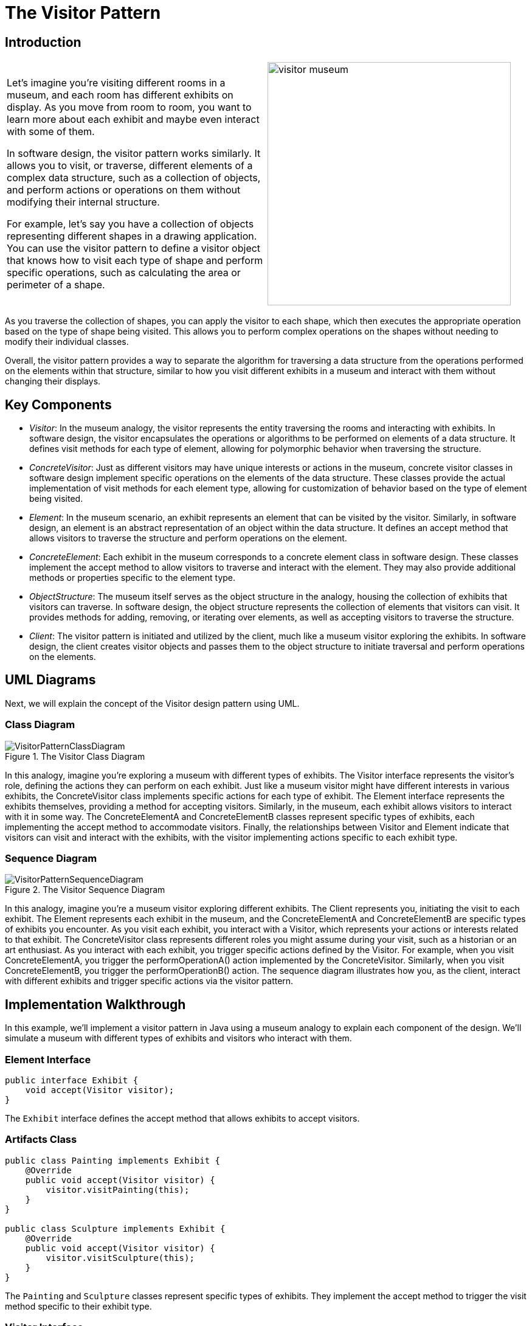 = The Visitor Pattern

:imagesdir: ../images/ch22_Visitor

== Introduction

[cols="2", frame="none", grid="none"]
|===
| Let's imagine you're visiting different rooms in a museum, and each room has different exhibits on display. As you move from room to room, you want to learn more about each exhibit and maybe even interact with some of them.

In software design, the visitor pattern works similarly. It allows you to visit, or traverse, different elements of a complex data structure, such as a collection of objects, and perform actions or operations on them without modifying their internal structure.

For example, let's say you have a collection of objects representing different shapes in a drawing application. You can use the visitor pattern to define a visitor object that knows how to visit each type of shape and perform specific operations, such as calculating the area or perimeter of a shape.
|image:visitor_museum.jpg[width=400, scale=50%]
|===

As you traverse the collection of shapes, you can apply the visitor to each shape, which then executes the appropriate operation based on the type of shape being visited. This allows you to perform complex operations on the shapes without needing to modify their individual classes.

Overall, the visitor pattern provides a way to separate the algorithm for traversing a data structure from the operations performed on the elements within that structure, similar to how you visit different exhibits in a museum and interact with them without changing their displays.

== Key Components

- _Visitor_: In the museum analogy, the visitor represents the entity traversing the rooms and interacting with exhibits. In software design, the visitor encapsulates the operations or algorithms to be performed on elements of a data structure. It defines visit methods for each type of element, allowing for polymorphic behavior when traversing the structure.

- _ConcreteVisitor_: Just as different visitors may have unique interests or actions in the museum, concrete visitor classes in software design implement specific operations on the elements of the data structure. These classes provide the actual implementation of visit methods for each element type, allowing for customization of behavior based on the type of element being visited.

- _Element_: In the museum scenario, an exhibit represents an element that can be visited by the visitor. Similarly, in software design, an element is an abstract representation of an object within the data structure. It defines an accept method that allows visitors to traverse the structure and perform operations on the element.

- _ConcreteElement_: Each exhibit in the museum corresponds to a concrete element class in software design. These classes implement the accept method to allow visitors to traverse and interact with the element. They may also provide additional methods or properties specific to the element type.

- _ObjectStructure_: The museum itself serves as the object structure in the analogy, housing the collection of exhibits that visitors can traverse. In software design, the object structure represents the collection of elements that visitors can visit. It provides methods for adding, removing, or iterating over elements, as well as accepting visitors to traverse the structure.

- _Client_: The visitor pattern is initiated and utilized by the client, much like a museum visitor exploring the exhibits. In software design, the client creates visitor objects and passes them to the object structure to initiate traversal and perform operations on the elements.


== UML Diagrams 
Next, we will explain the concept of the Visitor design pattern using UML.

=== Class Diagram
image::VisitorPatternClassDiagram.png[title="The Visitor Class Diagram"]
In this analogy, imagine you're exploring a museum with different types of exhibits. The Visitor interface represents the visitor's role, defining the actions they can perform on each exhibit. Just like a museum visitor might have different interests in various exhibits, the ConcreteVisitor class implements specific actions for each type of exhibit. The Element interface represents the exhibits themselves, providing a method for accepting visitors. Similarly, in the museum, each exhibit allows visitors to interact with it in some way. The ConcreteElementA and ConcreteElementB classes represent specific types of exhibits, each implementing the accept method to accommodate visitors. Finally, the relationships between Visitor and Element indicate that visitors can visit and interact with the exhibits, with the visitor implementing actions specific to each exhibit type.

=== Sequence Diagram
image::VisitorPatternSequenceDiagram.png[title="The Visitor Sequence Diagram"]
In this analogy, imagine you're a museum visitor exploring different exhibits. The Client represents you, initiating the visit to each exhibit. The Element represents each exhibit in the museum, and the ConcreteElementA and ConcreteElementB are specific types of exhibits you encounter. As you visit each exhibit, you interact with a Visitor, which represents your actions or interests related to that exhibit. The ConcreteVisitor class represents different roles you might assume during your visit, such as a historian or an art enthusiast. As you interact with each exhibit, you trigger specific actions defined by the Visitor. For example, when you visit ConcreteElementA, you trigger the performOperationA() action implemented by the ConcreteVisitor. Similarly, when you visit ConcreteElementB, you trigger the performOperationB() action. The sequence diagram illustrates how you, as the client, interact with different exhibits and trigger specific actions via the visitor pattern.

== Implementation Walkthrough
In this example, we'll implement a visitor pattern in Java using a museum analogy to explain each component of the design. We'll simulate a museum with different types of exhibits and visitors who interact with them.

=== Element Interface
[source,java]
----
public interface Exhibit {
    void accept(Visitor visitor);
}
----

The `Exhibit` interface defines the accept method that allows exhibits to accept visitors.

=== Artifacts Class
[source,java]
----
public class Painting implements Exhibit {
    @Override
    public void accept(Visitor visitor) {
        visitor.visitPainting(this);
    }
}

public class Sculpture implements Exhibit {
    @Override
    public void accept(Visitor visitor) {
        visitor.visitSculpture(this);
    }
}
----

The `Painting` and `Sculpture` classes represent specific types of exhibits. They implement the accept method to trigger the visit method specific to their exhibit type.

=== Visitor Interface
[source,java]
----
public interface Visitor {
    void visitPainting(Painting painting);
    void visitSculpture(Sculpture sculpture);
}
----

The `Visitor` interface defines visit methods for each type of exhibit, allowing visitors to perform actions on exhibits.

=== Patron Class
[source,java]
----
public class Patron implements Visitor {
    @Override
    public void visitPainting(Painting painting) {
        // Interact with the painting exhibit
        System.out.println("Patron admires the painting");
    }

    @Override
    public void visitSculpture(Sculpture sculpture) {
        // Interact with the sculpture exhibit
        System.out.println("Patron examines the sculpture");
    }
}
----

The `Patron` class represents a museum visitor. It implements visit methods to perform specific actions on each type of exhibit.

=== Museum Class
[source,java]
----
public class Museum {
    public static void main(String[] args) {
        Exhibit painting = new Painting();
        Exhibit sculpture = new Sculpture();

        Visitor patron = new Patron();

        painting.accept(patron); // Patron interacts with a painting exhibit
        sculpture.accept(patron); // Patron interacts with a sculpture exhibit
    }
}
----

The `Museum` class initiates the visit to each exhibit by creating exhibit instances and a visitor object, then calling the accept method on each exhibit to trigger visitor interaction.

== Design Considerations

When implementing the visitor pattern, several design considerations should be taken into account:

- **Flexibility**: The pattern should allow for easy addition of new types of exhibits and visitors without requiring modifications to existing classes. This flexibility ensures that the system can accommodate changes in the museum's collection or visitor demographics over time.

- **Separation of Concerns**: It's important to maintain separation between the exhibit classes and the visitor classes. This separation allows for easier maintenance, testing, and reuse of both exhibit and visitor components.

- **Scalability**: As the museum's collection grows, the system should be able to handle a larger number of exhibits and visitors efficiently. Considerations should be made to optimize the performance of visitor interactions, especially when dealing with complex exhibits or high visitor traffic.

- **Extensibility**: The pattern should support the addition of new behaviors or operations on exhibits without requiring changes to existing visitor classes. This extensibility allows for the implementation of diverse visitor experiences and educational programs within the museum.

- **Documentation and Maintenance**: Proper documentation of exhibit types, visitor behaviors, and their interactions is essential for developers who maintain and extend the system. Additionally, regular maintenance and updates to the visitor pattern implementation should be planned to ensure compatibility with evolving museum requirements and visitor expectations.


== Conclusion

In conclusion, the visitor pattern provides a flexible and extensible solution for implementing interactions between exhibits and visitors in a museum setting. By using the analogy of a museum, the pattern allows for easy addition of new exhibit types and visitor behaviors without modifying existing classes. This separation of concerns and extensibility make the pattern well-suited for managing diverse collections and visitor experiences within a museum. Through careful design considerations such as flexibility, separation of concerns, scalability, extensibility, documentation, and maintenance, the visitor pattern enables the development of robust and maintainable museum systems capable of accommodating changes in exhibit collections and visitor demographics over time.
